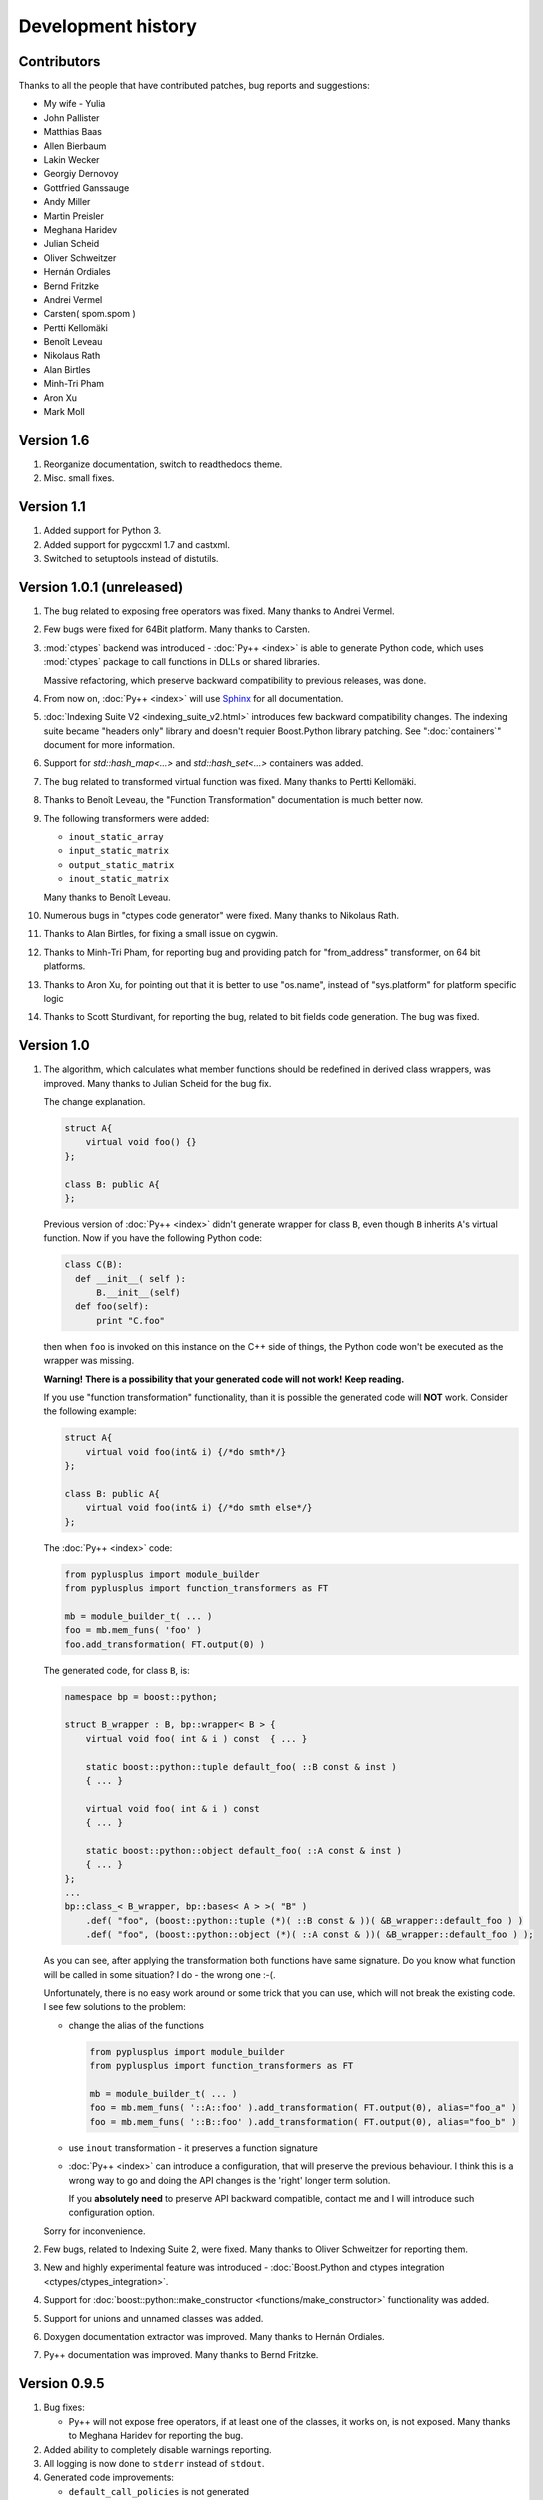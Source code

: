 ===================
Development history
===================

------------
Contributors
------------

Thanks to all the people that have contributed patches, bug reports and suggestions:

* My wife - Yulia
* John Pallister
* Matthias Baas
* Allen Bierbaum
* Lakin Wecker
* Georgiy Dernovoy
* Gottfried Ganssauge
* Andy Miller
* Martin Preisler
* Meghana Haridev
* Julian Scheid
* Oliver Schweitzer
* Hernán Ordiales
* Bernd Fritzke
* Andrei Vermel
* Carsten( spom.spom )
* Pertti Kellomäki
* Benoît Leveau
* Nikolaus Rath
* Alan Birtles
* Minh-Tri Pham
* Aron Xu
* Mark Moll


-----------
Version 1.6
-----------

1. Reorganize documentation, switch to readthedocs theme.

2. Misc. small fixes.

-----------
Version 1.1
-----------

1. Added support for Python 3.

2. Added support for pygccxml 1.7 and castxml.

3. Switched to setuptools instead of distutils.

--------------------------
Version 1.0.1 (unreleased)
--------------------------

1. The bug related to exposing free operators was fixed. Many thanks to Andrei Vermel.

2. Few bugs were fixed for 64Bit platform. Many thanks to Carsten.

3. :mod:`ctypes` backend was introduced - :doc:`Py++ <index>` is able to
   generate Python code, which uses :mod:`ctypes` package to call functions in
   DLLs or shared libraries.

   Massive refactoring, which preserve backward compatibility to previous releases,
   was done.

4. From now on, :doc:`Py++ <index>` will use `Sphinx <http://sphinx.pocoo.org/>`_
   for all documentation.

5. :doc:`Indexing Suite V2 <indexing_suite_v2.html>` introduces
   few backward compatibility changes. The indexing suite became "headers only"
   library and doesn't requier Boost.Python library patching.
   See ":doc:`containers`" document for more information.

6. Support for `std::hash_map<...>` and `std::hash_set<...>` containers was added.

7. The bug related to transformed virtual function was fixed. Many thanks to Pertti Kellomäki.

8. Thanks to Benoît Leveau, the "Function Transformation" documentation
   is much better now.

9. The following transformers were added:

   * ``inout_static_array``
   * ``input_static_matrix``
   * ``output_static_matrix``
   * ``inout_static_matrix``

   Many thanks to Benoît Leveau.

10. Numerous bugs in "ctypes code generator" were fixed. Many thanks to Nikolaus Rath.

11. Thanks to Alan Birtles, for fixing a small issue on cygwin.

12. Thanks to Minh-Tri Pham, for reporting bug and providing patch for
    "from_address" transformer, on 64 bit platforms.

13. Thanks to Aron Xu, for pointing out that it is better to use "os.name",
    instead of "sys.platform" for platform specific logic

14. Thanks to Scott Sturdivant, for reporting the bug, related to bit fields code generation.
    The bug was fixed.

-----------
Version 1.0
-----------

1. The algorithm, which calculates what member functions should be redefined in
   derived class wrappers, was improved. Many thanks to Julian Scheid for the bug
   fix.

   The change explanation.

   .. code-block:: c++

      struct A{
          virtual void foo() {}
      };

      class B: public A{
      };

   Previous version of :doc:`Py++ <index>` didn't generate wrapper for class ``B``, even
   though ``B`` inherits ``A``'s virtual function. Now if you have the following
   Python code:

   .. code-block:: python

      class C(B):
        def __init__( self ):
            B.__init__(self)
        def foo(self):
            print "C.foo"

   then when ``foo`` is invoked on this instance on the C++ side of things, the
   Python code won't be executed as the wrapper was missing.

   **Warning!** **There is a possibility that your generated code will not work!**
   **Keep reading.**

   If you use "function transformation" functionality, than it is possible the
   generated code will **NOT** work. Consider the following example:

   .. code-block:: c++

      struct A{
          virtual void foo(int& i) {/*do smth*/}
      };

      class B: public A{
          virtual void foo(int& i) {/*do smth else*/}
      };

   The :doc:`Py++ <index>` code:

   .. code-block:: python

      from pyplusplus import module_builder
      from pyplusplus import function_transformers as FT

      mb = module_builder_t( ... )
      foo = mb.mem_funs( 'foo' )
      foo.add_transformation( FT.output(0) )

   The generated code, for class ``B``, is:

   .. code-block:: c++

      namespace bp = boost::python;

      struct B_wrapper : B, bp::wrapper< B > {
          virtual void foo( int & i ) const  { ... }

          static boost::python::tuple default_foo( ::B const & inst )
          { ... }

          virtual void foo( int & i ) const
          { ... }

          static boost::python::object default_foo( ::A const & inst )
          { ... }
      };
      ...
      bp::class_< B_wrapper, bp::bases< A > >( "B" )
          .def( "foo", (boost::python::tuple (*)( ::B const & ))( &B_wrapper::default_foo ) )
          .def( "foo", (boost::python::object (*)( ::A const & ))( &B_wrapper::default_foo ) );

   As you can see, after applying the transformation both functions have same
   signature. Do you know what function will be called in some situation? I do -
   the wrong one :-(.

   Unfortunately, there is no easy work around or some trick that you can use,
   which will not break the existing code. I see few solutions to the problem:

   * change the alias of the functions

     .. code-block:: python

       from pyplusplus import module_builder
       from pyplusplus import function_transformers as FT

       mb = module_builder_t( ... )
       foo = mb.mem_funs( '::A::foo' ).add_transformation( FT.output(0), alias="foo_a" )
       foo = mb.mem_funs( '::B::foo' ).add_transformation( FT.output(0), alias="foo_b" )

   * use ``inout`` transformation - it preserves a function signature

   * :doc:`Py++ <index>` can introduce a configuration, that will preserve the previous behaviour.
     I think this is a wrong way to go and doing the API changes is the 'right'
     longer term solution.

     If you **absolutely need** to preserve API backward compatible, contact me
     and I will introduce such configuration option.

   Sorry for inconvenience.

2. Few bugs, related to Indexing Suite 2, were fixed. Many thanks to Oliver Schweitzer
   for reporting them.

3. New and highly experimental feature was introduced -
   :doc:`Boost.Python and ctypes integration <ctypes/ctypes_integration>`.

4. Support for :doc:`boost::python::make_constructor <functions/make_constructor>` functionality was added.

5. Support for unions and unnamed classes was added.

6. Doxygen documentation extractor was improved. Many thanks to Hernán Ordiales.

7. Py++ documentation was improved. Many thanks to Bernd Fritzke.

-------------
Version 0.9.5
-------------

1. Bug fixes:

   * Py++ will not expose free operators, if at least one of the classes, it works
     on, is not exposed.
     Many thanks to Meghana Haridev for reporting the bug.

2. Added ability to completely disable warnings reporting.

3. All logging is now done to ``stderr`` instead of ``stdout``.

4. Generated code improvements:

   * ``default_call_policies`` is not generated

   * ``return_internal_reference`` call policies - default arguments are not
     generated

   * STD containers are generated without default arguments. For example instead
     of ``std::vector< int, std::allocator< int > >``, in many cases :doc:`Py++ <index>` will
     generate ``std::vector< int >``.

5. :doc:`create_with_signature <functions/overloading>` algorithm was improved.
   :doc:`Py++ <index>` will generate correct code in one more use case.

6. Added ability to exclude declarations from being exposed, if they will cause
   compilation to fail.

7. Starting from this version, :doc:`Py++ <index>` provides a complete solution for
   :doc:`multi-module development <multi_module_development>`.

8. Classes, which expose C arrays will be registered only once.

9. Starting from this version, :doc:`Py++ <index>` supports a code generation with different
   encodings.

10. There is a new strategy to split code into files. It is IDE friendly. Be sure
    to read :doc:`the updated documentation <split_module>`.

-------------
Version 0.9.0
-------------

1. Bug fixes:

   * Declaration of virtual functions that have an exception specification with
     an empty throw was fixed. Now the exception specification is generated properly.
     Many thanks to Martin Preisler for reporting the bug.

2. Added exposing of copy constructor, ``operator=`` and ``operator<<``.

   * ``operator=`` is exposed under "assign" name

   * ``operator<<`` is exposed under "__str__" name

3. Added new call policies:

   * :doc:`as_tuple <functions/call_policies/as_tuple>`

   * :doc:`custom_call_policies <functions/call_policies/return_range>`

   * :doc:`return_range <functions/call_policies/return_range>`

4. Added an initial support for multi-module development. Now you can mark your
   declarations as ``already_exposed`` and :doc:`Py++ <index>` will do the rest. For more
   information read :doc:`multi-module development guide <multi_module_development>`.

.. line-separator

5. :doc:`input_c_buffer <functions/transformation/input_c_buffer>` - new functions
   transformation, which allows one to pass a Python sequence to function, instead of pair of arguments: pointer to buffer and size.

6. Added ability to control generated "include" directives. Now you can ask :doc:`Py++ <index>`
   to include a header file, when it generates code for some declaration. For more
   information refers to `inserting code guide`_.

.. _`inserting code guide` : inserting_code.html#header-files

7. Code generation improvements: system header files ( Boost.Python or Py++ defined )
   will be included from the generated files only in case the generated code
   depends on them.

8. Performance improvements: Py++ runs 1.5 - 2 times faster, than the previous one.

9. Added ability to add code before overridden and default function calls.
   For more information refer to `member function API documentation`_.

.. _`member function API documentation` : apidocs/pyplusplus.decl_wrappers.calldef_wrapper.member_function_t-class.html

10. :doc:`Py++ <index>` will generate documentation for automatically constructed properties.
    For more information refer to :doc:`properties guide <properties>`.

11. Added iteration functionality to Boost.Python Indexing Suite V2 ``std::map``
    and ``std::multimap`` containers.

-------------
Version 0.8.5
-------------

1. Added :doc:`Function Transformation <functions/transformation/transformation>` feature.

2. "Py++" introduces new functionality, which allows you to control messages and
   warnings: :doc:`how to disable warnings? <warnings>`.

3. Added new algorithm, which controls the registration order of the functions.
   See :doc:`registration order document <functions/registration_order>`

4. New "Py++" defined :doc:`return_pointee_value <functions/call_policies/return_pointee_value>`
   call policy was introduced.

5. Support for opaque types was added. Read more about this feature `here`__.

.. __ : functions/call_policies/call_policies.html#special-case

6. It is possible to configure "Py++" to generate faster ( compilation time )
   code for indexing suite version 2. See API documentation.

7. The algorithm, which finds all class properties was improved. It provides
   user with a better way to control properties creation. A property that would
   hide another exposed declaration will not be registered\\created.

8. Work around for "custom smart pointer as member variable" Boost.Python bug
   was introduced.

9. Bugs fixes and documentation improvement.


-------------
Version 0.8.2
-------------

1. Interface changes:

   * ``module_builder.module_builder_t.build_code_creator`` method:
     argument ``create_casting_constructor`` was removed and deprecation warning
     was introduced.

2. Performance improvements. In some cases you can get x10 performance boost.
   Many thanks to Allen Bierbaum! Saving and reusing results of different
   `pygccxml <http://pygccxml.readthedocs.org>`_ algorithms and type traits functions achieved this.

3. Convenience API for registering exception translator was introduced.

4. :doc:`Py++ <index>` can generate code that uses ``BOOST_PYTHON_FUNCTION_OVERLOADS`` and
   ``BOOST_PYTHON_MEMBER_FUNCTION_OVERLOADS`` macros.

5. Treatment to previously generated and no more in-use files was added. By
   default :doc:`Py++ <index>` will delete these files, but of course you can redefine this
   behaviour.

6. Generated code changes:

   * ``default_call_policies`` should not be generated any more.

   * For functions that have ``return_value_policy< return_opaque_pointer >``
     call policy, :doc:`Py++ <index>` will automatically generate ``BOOST_PYTHON_OPAQUE_SPECIALIZED_TYPE_ID``
     macro. Thank you very much for Gottfried Ganssauge for this idea.

7. Support for Boost.Python properties was introduced. :doc:`Py++ <index>` implements small
   algorithm, that will automatically discover properties, base on naming conventions.

8. ``decl_wrappers.class_t`` has new function: ``is_wrapper_needed``. This
   function explains why :doc:`Py++ <index>` creates class wrapper for exposed class.

9. Python type traits module was introduce. Today it contains only single function:

   * ``is_immutable`` - returns ``True`` if exposed type is Python immutable type



-------------
Version 0.8.1
-------------


1. Georgiy Dernovoy contributed a patch, which allows :doc:`Py++ <index>` GUI to
   save\\load last used header file.


2. :doc:`Py++ <index>` improved a lot functionality related to providing feedback to user:

   * every package has its own logger
   * only important user messages are written to ``stdout``
   * user messages are clear

3. Support for Boost.Python indexing suite version 2 was implemented.

4. Every code creator class took ``parent`` argument in ``__init__`` method.
   This argument was removed. ``adopt_creator`` and ``remove_creator`` will
   set\unset reference to parent.

5. Generated code for member and free functions was changed. This changed was
   introduced to fix compilation errors on msvc 7.1 compiler.

6. :doc:`Py++ <index>` generates "stable" code. If header files were not changed,
   :doc:`Py++ <index>` will not change any file.

7. Support for huge classes was added. :doc:`Py++ <index>` is able to split registration
   code for the class to multiple cpp files.

8. User code could be added almost anywhere, without use of low level API.

9. Generated source files include only header files you passes as an argument
   to module builder.

10. Bug fixes.

11. Documentation was improved.


Project name changed
--------------------

In this version the project has been renamed from "pyplusplus" to "Py++".
There were few reasons to this:

1. I like "Py++" more then "pyplusplus".

2. "Py++" was the original name of the project: http://mail.python.org/pipermail/c++-sig/2005-July/009280.html

3. Users always changed the name of the projects. I saw at least 6 different names.



-------------
Version 0.8.0
-------------

1. :doc:`Py++ <index>` "user guide" functionality has been improved. Now :doc:`Py++ <index>`
   can answer few questions:

   * why this declaration could not be exported

   * why this function could not be overridden from Python

2. :doc:`Py++ <index>` can suggest an alias for exported classes.

3. Small redesign has been done - now it is much easier to understand and
   maintain code creators, which creates code for C++ functions.

4. Exception specification is taken into account, when :doc:`Py++ <index>` exports
   member functions.

5. Member variables, that are pointers exported correctly.

6. Added experimental support for ``vector_indexing_suite``.

7. Bug fixes.

-------------
Version 0.7.0
-------------

Many thanks to *Matthias Baas* and *Allen Bierbaum*! They contributed so much to
Py++, especially Matthias:

    * New high-level API: :doc:`Py++ <index>` has simple and powerful API

    * Documentation: Matthias and Allen added a lot of documentation strings

    * Bug fixes and performance improvements

1. New GUI features:

    * It is possible now to see XML generated by GCC-XML.

    * It is possible to use GUI as wizard. It will help you to start  with
      :doc:`Py++ <index>`, by generating :doc:`Py++ <index>` code.

2. **Attention - non backward compatible change**.

   ``module_creator.creator_t.__init__`` method has been changed. ``decls``
   argument could be interpreted as

   * list of all declaration to be exported

   * list of top-level declarations. ``creator_t`` should export all
     declarations recursively.

   In order to clarify the use of ``decls`` argument new argument ``recursive``
   has been added. By default new value of ``recursive`` is ``False``.

   Guide for users/upgraders: if use are exporting all declaration without
   filtering, you should set ``recursive`` argument to ``True``. If you use
   ``pygccxml.declarations.filtering.*`` functions, you have nothing to do.

   Sorry for the inconvenience :-(.

3. Better split of extension module to files. From now the following declarations will
   have dedicated file:

   * named enumerations, defined within namespace
   * unnamed enumerations and global variables
   * free functions

   This functionality will keep the number of instantiated templates within
   one file, ``main.cpp``, to be very low. Also it is possible to implement
   solution, where ``main.cpp`` file does not contain templates instantiations
   at all.

4. Only constant casting operators could be used with ``implicitly_convertible``.
   This bug has been fixed.

5. Bug exporting non copyable class has been fixed.

6. Small bug fix - from now file with identical content will not be overwritten.

7. Boost.Python ``optional`` is now supported and used when a constructor has a
   a default argument.

8. :doc:`Py++ <index>` now generates correct code for hierarchy of abstract classes:

   .. code-block:: c++

     struct abstract1{
         virtual void do_smth() = 0;
     }

     struct abstract2 : public abstract1{
         virtual void do_smth_else() = 0;
     }

     struct concrete : public abstract2{
         virtual void do_smth(){};
         virtual void do_smth_else(){};
     }

9. Logging functionality has been added

10. New packages ``module_builder``, ``decl_wrappers`` and ``_logging_`` has
    been added.

11. ...

http://boost.org/libs/python/doc/v2/init.html#optional-spec

-------------
Version 0.6.0
-------------

1. Code repository has been introduced. This repository contains classes
   and functions that will help users to export different C++ classes and
   declarations. Right now this repository contains two classes:

   * *array_1_t*

   * *const_array_1_t*

   Those classes helps to export static, single dimension arrays.

2. Code generation has been improved.

3. Code generation speed has been improved.

4. If you have Niall Douglas *void\** patch, then you can enjoy from
   automatically set call policies.

5. Bit fields can be accessed from Python

6. Creating custom code creator example has been added.

7. Comparison to Pyste has been wrote.

8. Using this version it is possible to export most of TnFOX Python bindings.

-------------
Version 0.5.1
-------------

1. operator() is now supported.

2. Special casting operators are renamed( *__int__*, *__str__*, ... ).

3. Few bug fixes


.. _`SourceForge`: http://sourceforge.net/index.php

